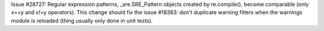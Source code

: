 Issue #28727: Regular expression patterns, _sre.SRE_Pattern objects created
by re.compile(), become comparable (only x==y and x!=y operators). This
change should fix the issue #18383: don't duplicate warning filters when the
warnings module is reloaded (thing usually only done in unit tests).
